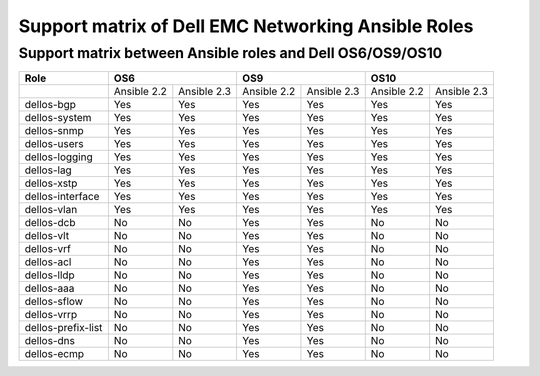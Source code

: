 ====================================================
Support matrix of Dell EMC Networking Ansible Roles
====================================================

Support matrix between Ansible roles and Dell OS6/OS9/OS10
----------------------------------------------------------

+-------------------+-------------+--------------+-------------+--------------+-------------+-------------+
| Role              |          OS6               |          OS9               |         OS10              |
+===================+=============+==============+=============+==============+=============+=============+
|                   | Ansible 2.2 | Ansible 2.3  | Ansible 2.2 | Ansible 2.3  | Ansible 2.2 | Ansible 2.3 |
+-------------------+-------------+--------------+-------------+--------------+-------------+-------------+
|dellos-bgp         | Yes         | Yes          |Yes          |Yes           |Yes          |Yes          |
+-------------------+-------------+--------------+-------------+--------------+-------------+-------------+
|dellos-system      | Yes         | Yes          |Yes          |Yes           |Yes          |Yes          |
+-------------------+-------------+--------------+-------------+--------------+-------------+-------------+
|dellos-snmp        | Yes         | Yes          |Yes          |Yes           |Yes          |Yes          |
+-------------------+-------------+--------------+-------------+--------------+-------------+-------------+
|dellos-users       | Yes         | Yes          |Yes          |Yes           |Yes          |Yes          |
+-------------------+-------------+--------------+-------------+--------------+-------------+-------------+
|dellos-logging     | Yes         | Yes          |Yes          |Yes           |Yes          |Yes          |
+-------------------+-------------+--------------+-------------+--------------+-------------+-------------+
|dellos-lag         | Yes         | Yes          |Yes          |Yes           |Yes          |Yes          |
+-------------------+-------------+--------------+-------------+--------------+-------------+-------------+
|dellos-xstp        | Yes         | Yes          |Yes          |Yes           |Yes          |Yes          |
+-------------------+-------------+--------------+-------------+--------------+-------------+-------------+
|dellos-interface   | Yes         | Yes          |Yes          |Yes           |Yes          |Yes          |
+-------------------+-------------+--------------+-------------+--------------+-------------+-------------+
|dellos-vlan        | Yes         | Yes          |Yes          |Yes           |Yes          |Yes          |
+-------------------+-------------+--------------+-------------+--------------+-------------+-------------+
|dellos-dcb         | No          | No           |Yes          |Yes           |No           |No           |
+-------------------+-------------+--------------+-------------+--------------+-------------+-------------+
|dellos-vlt         | No          | No           |Yes          |Yes           |No           |No           |
+-------------------+-------------+--------------+-------------+--------------+-------------+-------------+
|dellos-vrf         | No          | No           |Yes          |Yes           |No           |No           |
+-------------------+-------------+--------------+-------------+--------------+-------------+-------------+
|dellos-acl         | No          | No           |Yes          |Yes           |No           |No           |
+-------------------+-------------+--------------+-------------+--------------+-------------+-------------+
|dellos-lldp        | No          | No           |Yes          |Yes           |No           |No           |
+-------------------+-------------+--------------+-------------+--------------+-------------+-------------+
|dellos-aaa         | No          | No           |Yes          |Yes           |No           |No           |
+-------------------+-------------+--------------+-------------+--------------+-------------+-------------+
|dellos-sflow       | No          | No           |Yes          |Yes           |No           |No           |
+-------------------+-------------+--------------+-------------+--------------+-------------+-------------+
|dellos-vrrp        | No          | No           |Yes          |Yes           |No           |No           |
+-------------------+-------------+--------------+-------------+--------------+-------------+-------------+
|dellos-prefix-list | No          | No           |Yes          |Yes           |No           |No           |
+-------------------+-------------+--------------+-------------+--------------+-------------+-------------+
|dellos-dns         | No          | No           |Yes          |Yes           |No           |No           |
+-------------------+-------------+--------------+-------------+--------------+-------------+-------------+
|dellos-ecmp        | No          | No           |Yes          |Yes           |No           |No           |
+-------------------+-------------+--------------+-------------+--------------+-------------+-------------+

